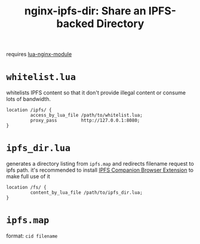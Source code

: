 #+TITLE: nginx-ipfs-dir: Share an IPFS-backed Directory

requires [[https://github.com/openresty/lua-nginx-module][lua-nginx-module]]

* =whitelist.lua=
whitelists IPFS content so that it don't provide illegal content or consume lots of bandwidth.
#+BEGIN_SRC nginx
location /ipfs/ {
         access_by_lua_file /path/to/whitelist.lua;
         proxy_pass         http://127.0.0.1:8080;
}
#+END_SRC

* =ipfs_dir.lua=
generates a directory listing from =ipfs.map= and redirects filename request to ipfs path.
it's recommended to install [[https://github.com/ipfs/ipfs-companion][IPFS Companion Browser Extension]] to make full use of it
#+BEGIN_SRC nginx
location /fs/ {
         content_by_lua_file /path/to/ipfs_dir.lua;
}
#+END_SRC

* =ipfs.map=
format: =cid filename=
